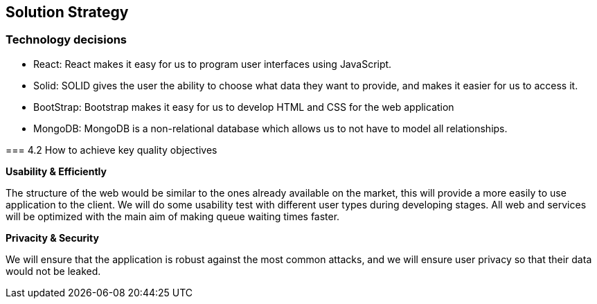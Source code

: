 [[section-solution-strategy]]
== Solution Strategy


=== Technology decisions
 - React: React makes it easy for us to program user interfaces using JavaScript.
 - Solid: SOLID gives the user the ability to choose what data they want to provide, and makes it easier for us to access it.
 - BootStrap: Bootstrap makes it easy for us to develop HTML and CSS for the web application
 - MongoDB: MongoDB is a non-relational database which allows us to not have to model all relationships.
=======



=== 4.2 How to achieve key quality objectives

**Usability & Efficiently**

The structure of the web would be similar to the ones already available on the market, this will provide a more easily to use application to the client. We will do some usability test with different user types during developing stages.
All web and services will be optimized with the main aim of making queue waiting times faster.

**Privacity & Security**

We will ensure that the application is robust against the most common attacks, and we will ensure user privacy so that their data would not be leaked.



